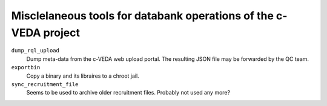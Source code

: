 =========================================
Misclelaneous tools for databank operations of the c-VEDA project 
=========================================

``dump_rql_upload``
  Dump meta-data from the c-VEDA web upload portal. The resulting JSON file may be forwarded by the QC team.

``exportbin``
  Copy a binary and its libraires to a chroot jail.

``sync_recruitment_file``
  Seems to be used to archive older recruitment files. Probably not used any more?

